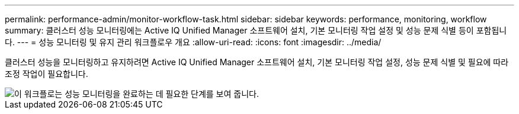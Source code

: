 ---
permalink: performance-admin/monitor-workflow-task.html 
sidebar: sidebar 
keywords: performance, monitoring, workflow 
summary: 클러스터 성능 모니터링에는 Active IQ Unified Manager 소프트웨어 설치, 기본 모니터링 작업 설정 및 성능 문제 식별 등이 포함됩니다. 
---
= 성능 모니터링 및 유지 관리 워크플로우 개요
:allow-uri-read: 
:icons: font
:imagesdir: ../media/


[role="lead"]
클러스터 성능을 모니터링하고 유지하려면 Active IQ Unified Manager 소프트웨어 설치, 기본 모니터링 작업 설정, 성능 문제 식별 및 필요에 따라 조정 작업이 필요합니다.

image::../media/performance-monitoring-workflow-perf-admin.gif[이 워크플로는 성능 모니터링을 완료하는 데 필요한 단계를 보여 줍니다.]

